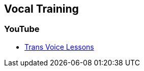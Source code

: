 [id="healthcare-online-vocal"]

== Vocal Training

=== YouTube

- https://www.youtube.com/channel/UCBYlEnfAUbrYSwF0VujcmHA[Trans Voice Lessons]
